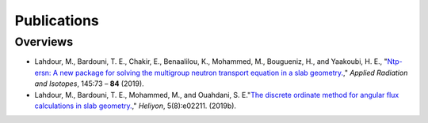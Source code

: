 ============
Publications
============

---------
Overviews
---------


- Lahdour, M., Bardouni, T. E., Chakir, E., Benaalilou, K., Mohammed, M., Bougueniz, H.,
  and Yaakoubi, H. E., "`Ntp-ersn: A new package for solving the multigroup neutron
  transport equation in a slab geometry. <https://doi.org/10.1016/j.apradiso.2018.12.004>`_,"
  *Applied Radiation and Isotopes*, 145:73 – **84** (2019).

- Lahdour, M., Bardouni, T. E., Mohammed, M., and Ouahdani, S. E."`The discrete
  ordinate method for angular flux calculations in slab geometry. <https://doi.org/10.1016/j.heliyon.2019.e02211>`_,"
  *Heliyon*, 5(8):e02211.  (2019b). 
  